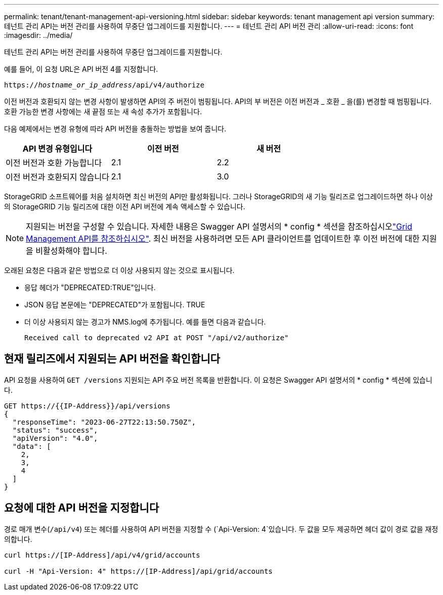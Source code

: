 ---
permalink: tenant/tenant-management-api-versioning.html 
sidebar: sidebar 
keywords: tenant management api version 
summary: 테넌트 관리 API는 버전 관리를 사용하여 무중단 업그레이드를 지원합니다. 
---
= 테넌트 관리 API 버전 관리
:allow-uri-read: 
:icons: font
:imagesdir: ../media/


[role="lead"]
테넌트 관리 API는 버전 관리를 사용하여 무중단 업그레이드를 지원합니다.

예를 들어, 이 요청 URL은 API 버전 4를 지정합니다.

`https://_hostname_or_ip_address_/api/v4/authorize`

이전 버전과 호환되지 않는 변경 사항이 발생하면 API의 주 버전이 범핑됩니다. API의 부 버전은 이전 버전과 _ 호환 _ 을(를) 변경할 때 범핑됩니다. 호환 가능한 변경 사항에는 새 끝점 또는 새 속성 추가가 포함됩니다.

다음 예제에서는 변경 유형에 따라 API 버전을 충돌하는 방법을 보여 줍니다.

[cols="1a,1a,1a"]
|===
| API 변경 유형입니다 | 이전 버전 | 새 버전 


 a| 
이전 버전과 호환 가능합니다
 a| 
2.1
 a| 
2.2



 a| 
이전 버전과 호환되지 않습니다
 a| 
2.1
 a| 
3.0



 a| 
3.0
 a| 
4.0

|===
StorageGRID 소프트웨어를 처음 설치하면 최신 버전의 API만 활성화됩니다. 그러나 StorageGRID의 새 기능 릴리즈로 업그레이드하면 하나 이상의 StorageGRID 기능 릴리즈에 대한 이전 API 버전에 계속 액세스할 수 있습니다.


NOTE: 지원되는 버전을 구성할 수 있습니다. 자세한 내용은 Swagger API 설명서의 * config * 섹션을 참조하십시오link:../admin/using-grid-management-api.html["Grid Management API를 참조하십시오"]. 최신 버전을 사용하려면 모든 API 클라이언트를 업데이트한 후 이전 버전에 대한 지원을 비활성화해야 합니다.

오래된 요청은 다음과 같은 방법으로 더 이상 사용되지 않는 것으로 표시됩니다.

* 응답 헤더가 "DEPRECATED:TRUE"입니다.
* JSON 응답 본문에는 "DEPRECATED"가 포함됩니다. TRUE
* 더 이상 사용되지 않는 경고가 NMS.log에 추가됩니다. 예를 들면 다음과 같습니다.
+
[listing]
----
Received call to deprecated v2 API at POST "/api/v2/authorize"
----




== 현재 릴리즈에서 지원되는 API 버전을 확인합니다

API 요청을 사용하여 `GET /versions` 지원되는 API 주요 버전 목록을 반환합니다. 이 요청은 Swagger API 설명서의 * config * 섹션에 있습니다.

[listing]
----
GET https://{{IP-Address}}/api/versions
{
  "responseTime": "2023-06-27T22:13:50.750Z",
  "status": "success",
  "apiVersion": "4.0",
  "data": [
    2,
    3,
    4
  ]
}
----


== 요청에 대한 API 버전을 지정합니다

경로 매개 변수(`/api/v4`) 또는 헤더를 사용하여 API 버전을 지정할 수 (`Api-Version: 4`있습니다. 두 값을 모두 제공하면 헤더 값이 경로 값을 재정의합니다.

[listing]
----
curl https://[IP-Address]/api/v4/grid/accounts

curl -H "Api-Version: 4" https://[IP-Address]/api/grid/accounts
----